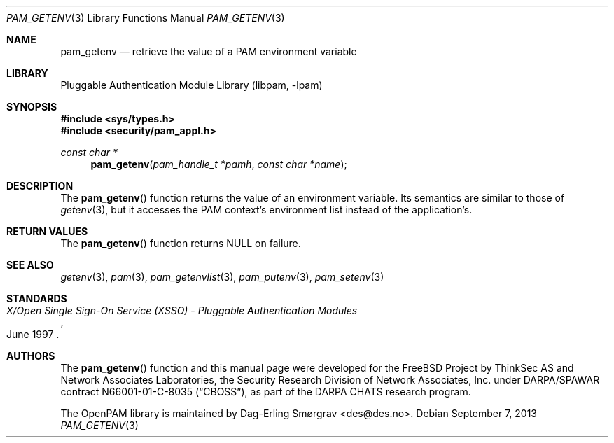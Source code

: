 .\"	$NetBSD: pam_getenv.3,v 1.2.8.2 2014/08/19 23:52:06 tls Exp $
.\"
.\" Generated from pam_getenv.c by gendoc.pl
.\" Id: pam_getenv.c 648 2013-03-05 17:54:27Z des 
.Dd September 7, 2013
.Dt PAM_GETENV 3
.Os
.Sh NAME
.Nm pam_getenv
.Nd retrieve the value of a PAM environment variable
.Sh LIBRARY
.Lb libpam
.Sh SYNOPSIS
.In sys/types.h
.In security/pam_appl.h
.Ft "const char *"
.Fn pam_getenv "pam_handle_t *pamh" "const char *name"
.Sh DESCRIPTION
The
.Fn pam_getenv
function returns the value of an environment variable.
Its semantics are similar to those of
.Xr getenv 3 ,
but it accesses the PAM
context's environment list instead of the application's.
.Sh RETURN VALUES
The
.Fn pam_getenv
function returns
.Dv NULL
on failure.
.Sh SEE ALSO
.Xr getenv 3 ,
.Xr pam 3 ,
.Xr pam_getenvlist 3 ,
.Xr pam_putenv 3 ,
.Xr pam_setenv 3
.Sh STANDARDS
.Rs
.%T "X/Open Single Sign-On Service (XSSO) - Pluggable Authentication Modules"
.%D "June 1997"
.Re
.Sh AUTHORS
The
.Fn pam_getenv
function and this manual page were
developed for the
.Fx
Project by ThinkSec AS and Network Associates Laboratories, the
Security Research Division of Network Associates, Inc.\& under
DARPA/SPAWAR contract N66001-01-C-8035
.Pq Dq CBOSS ,
as part of the DARPA CHATS research program.
.Pp
The OpenPAM library is maintained by
.An Dag-Erling Sm\(/orgrav Aq des@des.no .

